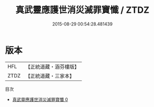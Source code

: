#+TITLE: 真武靈應護世消災滅罪寶懺 / ZTDZ

#+DATE: 2015-08-29 00:54:28.481439
* 版本
 |       HFL|【正統道藏・涵芬樓版】|
 |      ZTDZ|【正統道藏・三家本】|
目次
 - [[file:KR5c0211_000.txt][真武靈應護世消災滅罪寶懺 0]]
